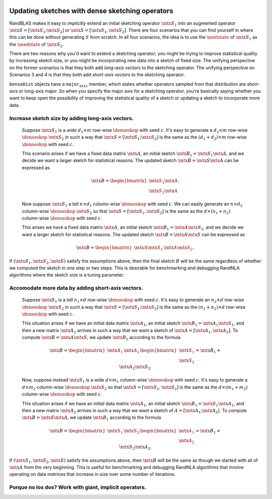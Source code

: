 

  .. |denseskop| mathmacro:: \texttt{DenseSkOp}
  .. |seedstate| mathmacro:: \texttt{seed_state}
  .. |nextstate| mathmacro:: \texttt{next_state}
  .. |mtx| mathmacro:: {}

.. _sketch_updates:

*********************************************************************************************
Updating sketches with dense sketching operators
*********************************************************************************************

RandBLAS makes it easy to *implicitly* extend an initial sketching
operator :math:`\mtx{S}_1` into an augmented operator :math:`\mtx{S} = [\mtx{S}_1; \mtx{S}_2]` or :math:`\mtx{S} = [\mtx{S}_1, \mtx{S}_2]`.
There are four scenarios that you can find yourself in where
this can be done without generating :math:`S` from scratch.
In all four scenarios, the idea is to
use the :math:`\nextstate` of :math:`\mtx{S}_1` as the
:math:`\seedstate` of :math:`\mtx{S}_2`.

There are two reasons why you'd want to
extend a sketching operator; you might be trying to improve statistical
quality by increasing sketch size, or you might be
incorporating new data into a sketch of fixed size.
The unifying perspective on the former scenarios is that they both add
*long-axis vectors* to the sketching operator.
The unifying perspective on
Scenarios 3 and 4 is that they both add *short-axis vectors* to the
sketching operator. 

:math:`\texttt{DenseDist}` objects have a :math:`\texttt{major_axis}` member, which states
whether operators sampled from that distribution are short-axis or
long-axis major. So when you specify the major axis for a sketching
operator, you're basically saying whether you want to keep open the possibility of
improving the statistical quality of a sketch or updating a sketch to
incorporate more data.


Increase sketch size by adding long-axis vectors.
=================================================

  Suppose :math:`\mtx{S}_1` is a *wide* :math:`d_1 \times m` row-wise
  :math:`\denseskop` with seed :math:`c`. It's easy to generate a 
  :math:`d_2\times m` row-wise :math:`\denseskop` :math:`\mtx{S}_2` in such a way that
  :math:`\mtx{S} = [\mtx{S}_1; \mtx{S}_2]` is the same as the :math:`(d_1 + d_2) \times m` row-wise
  :math:`\denseskop` with seed :math:`c`.

  This scenario arises if we have a fixed data matrix :math:`\mtx{A}`, an initial
  sketch :math:`\mtx{B}_1 = \mtx{S}_1 \mtx{A}`, and we decide we want a larger sketch for
  statistical reasons. The updated sketch :math:`\mtx{B} = \mtx{S} \mtx{A}` can be expressed as

    .. math::

        \mtx{B} = \begin{bmatrix} \mtx{S}_1 \mtx{A} \\ \mtx{S}_2 \mtx{A} \end{bmatrix}.

  Now suppose :math:`\mtx{S}_1`  a *tall* :math:`n \times d_1` column-wise :math:`\denseskop`
  with seed :math:`c`. We can easily generate an :math:`n\times d_2` column-wise
  :math:`\denseskop` :math:`\mtx{S}_2` so that :math:`\mtx{S} = [\mtx{S}_1, \mtx{S}_2]` is the same
  as the :math:`d \times (n_1 + n_2)` column-wise :math:`\denseskop` with seed :math:`c`.

  This arises we have a fixed data matrix :math:`\mtx{A}`, an initial sketch :math:`\mtx{B}_1 = \mtx{A} \mtx{S}_1`,
  and we decide we want a larger sketch for statistical reasons. The
  updated sketch :math:`\mtx{B} = \mtx{A}\mtx{S}` can be expressed as

    .. math::

        \mtx{B} = \begin{bmatrix} \mtx{A} \mtx{S}_1 & \mtx{A} \mtx{S}_2 \end{bmatrix}.

If :math:`(\mtx{S}_1, \mtx{S}_2, \mtx{S})` satisfy the assumptions above, then the final sketch
:math:`B` will be the same regardless of whether we computed the sketch in one
step or two steps. This is desirable for benchmarking and debugging
RandNLA algorithms where the sketch size is a tuning parameter.


Accomodate more data by adding short-axis vectors.
==================================================

  Suppose :math:`\mtx{S}_1` is a *tall* :math:`n_1 \times d` row-wise
  :math:`\denseskop` with seed :math:`c`. It's easy to generate an :math:`n_2\times d`
  row-wise :math:`\denseskop` :math:`\mtx{S}_2` in such a way that
  :math:`\mtx{S} = [\mtx{S}_1; \mtx{S}_2]` is the same as the :math:`(n_1 + n_2) \times d` row-wise
  :math:`\denseskop` with seed :math:`c`.

  This situation arises if we have an initial data matrix :math:`\mtx{A}_1`, an initial sketch 
  :math:`\mtx{B}_1 = \mtx{A}_1 \mtx{S}_1`, and then a new matrix :math:`\mtx{A}_2` arrives in such a way that we 
  want a sketch of :math:`\mtx{A} = [\mtx{A}_1, \mtx{A}_2]`. To compute :math:`\mtx{B} = \mtx{A}\mtx{S}`, we update :math:`\mtx{B}_1` 
  according to the formula

    .. math::

      \mtx{B} = \begin{bmatrix} \mtx{A}_1 & \mtx{A}_2 \end{bmatrix} \begin{bmatrix} \mtx{S}_1 \\ \mtx{S}_2 \end{bmatrix} = \mtx{B}_1 + \mtx{A}_2 \mtx{S}_2.

  Now, suppose instead :math:`\mtx{S}_1` is a *wide* :math:`d \times m_1` column-wise
  :math:`\denseskop` with seed :math:`c`. It's easy to generate a 
  :math:`d \times m_2` column-wise :math:`\denseskop` :math:`\mtx{S}_2` so that 
  :math:`\mtx{S} = [\mtx{S}_1, \mtx{S}_2]` is the same as the :math:`d \times (m_1 + m_2)` column-wise
  :math:`\denseskop` with seed :math:`c`.

  This situation arises if we have an initial data matrix :math:`\mtx{A}_1`, an
  initial sketch :math:`\mtx{B}_1 = \mtx{S}_1 \mtx{A}_1`, and then a new matrix :math:`\mtx{A}_2` arrives in
  such a way that we want a sketch of :math:`A = [\mtx{A}_1; \mtx{A}_2]`. To compute :math:`\mtx{B} = \mtx{S}\mtx{A}`, 
  we update :math:`\mtx{B}_1` according to the formula

    .. math::

      \mtx{B} = \begin{bmatrix} \mtx{S}_1 & \mtx{S}_2 \end{bmatrix} \begin{bmatrix} \mtx{A}_1 \\ \mtx{A}_2 \end{bmatrix} = \mtx{B}_1 + \mtx{S}_2 \mtx{A}_2.

If :math:`(\mtx{S}_1, \mtx{S}_2, \mtx{S})` satisfy the assumptions above, then :math:`\mtx{B}` will be the
same as though we started with all of :math:`\mtx{A}` from the very beginning. This
is useful for benchmarking and debugging RandNLA algorithms that involve
operating on data matrices that increase in size over some number of iterations.


Porque no los dos? Work with giant, implicit operators.
==========================================================

